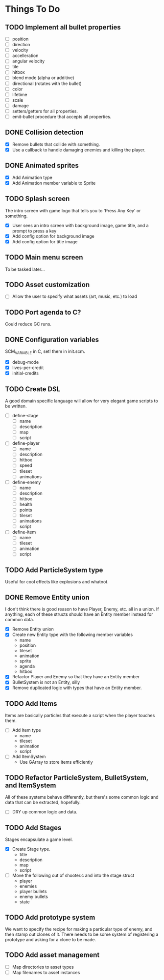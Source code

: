 * Things To Do
** TODO Implement all bullet properties
- [ ] position
- [ ] direction
- [ ] velocity
- [ ] accelleration
- [ ] angular velocity
- [ ] tile
- [ ] hitbox
- [ ] blend mode (alpha or additive)
- [ ] directional (rotates with the bullet)
- [ ] color
- [ ] lifetime
- [ ] scale
- [ ] damage
- [ ] setters/getters for all properties.
- [ ] emit-bullet procedure that accepts all properties.
** DONE Collision detection
- [X] Remove bullets that collide with something.
- [X] Use a callback to handle damaging enemies and killing the player.
** DONE Animated sprites
- [X] Add Animation type
- [X] Add Animation member variable to Sprite
** TODO Splash screen
The intro screen with game logo that tells you to 'Press Any Key' or something.

- [X] User sees an intro screen with background image, game title, and a prompt to press a key
- [X] Add config option for background image
- [X] Add config option for title image
** TODO Main menu screen
To be tasked later...
** TODO Asset customization
- [ ] Allow the user to specify what assets (art, music, etc.) to load
** TODO Port agenda to C?
   Could reduce GC runs.
** DONE Configuration variables
SCM_VARIABLE in C, set! them in init.scm.

- [X] debug-mode
- [X] lives-per-credit
- [X] initial-credits

** TODO Create DSL
A good domain specific language will allow for very elegant game scripts to be written.

- [ ] define-stage
  - [ ] name
  - [ ] description
  - [ ] map
  - [ ] script
- [ ] define-player
  - [ ] name
  - [ ] description
  - [ ] hitbox
  - [ ] speed
  - [ ] tileset
  - [ ] animations
- [ ] define-enemy
  - [ ] name
  - [ ] description
  - [ ] hitbox
  - [ ] health
  - [ ] points
  - [ ] tileset
  - [ ] animations
  - [ ] script
- [ ] define-item
  - [ ] name
  - [ ] tileset
  - [ ] animation
  - [ ] script
** TODO Add ParticleSystem type
Useful for cool effects like explosions and whatnot.
** DONE Remove Entity union
I don't think there is good reason to have Player, Enemy, etc. all in
a union. If anything, each of these structs should have an Entity
member instead for common data.

- [X] Remove Entity union
- [X] Create new Entity type with the following member variables
  - name
  - position
  - tileset
  - animation
  - sprite
  - agenda
  - hitbox
- [X] Refactor Player and Enemy so that they have an Entity member
- [X] BulletSystem is not an Entity, silly
- [X] Remove duplicated logic with types that have an Entity member.

** TODO Add Items
Items are basically particles that execute a script when the player
touches them.

- [ ] Add Item type
  - name
  - tileset
  - animation
  - script
- [ ] Add ItemSystem
  - Use GArray to store items efficiently

** TODO Refactor ParticleSystem, BulletSystem, and ItemSystem
All of these systems behave differently, but there's some common logic
and data that can be extracted, hopefully.

- [ ] DRY up common logic and data.

** TODO Add Stages
Stages encapsulate a game level.

- [X] Create Stage type.
  - title
  - description
  - map
  - script
- [ ] Move the following out of shooter.c and into the stage struct
  - player
  - enemies
  - player bullets
  - enemy bullets
  - state

** TODO Add prototype system
We want to specify the recipe for making a particular type of enemy,
 and then stamp out clones of it. There needs to be some system of
registering a prototype and asking for a clone to be made.

** TODO Add asset management
- [ ] Map directories to asset types
- [ ] Map filenames to asset instances
